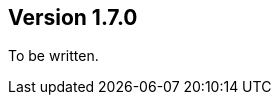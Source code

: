 ifndef::jqa-in-manual[== Version 1.7.0]
ifdef::jqa-in-manual[== GraphML Plugin 1.7.0]

To be written.

